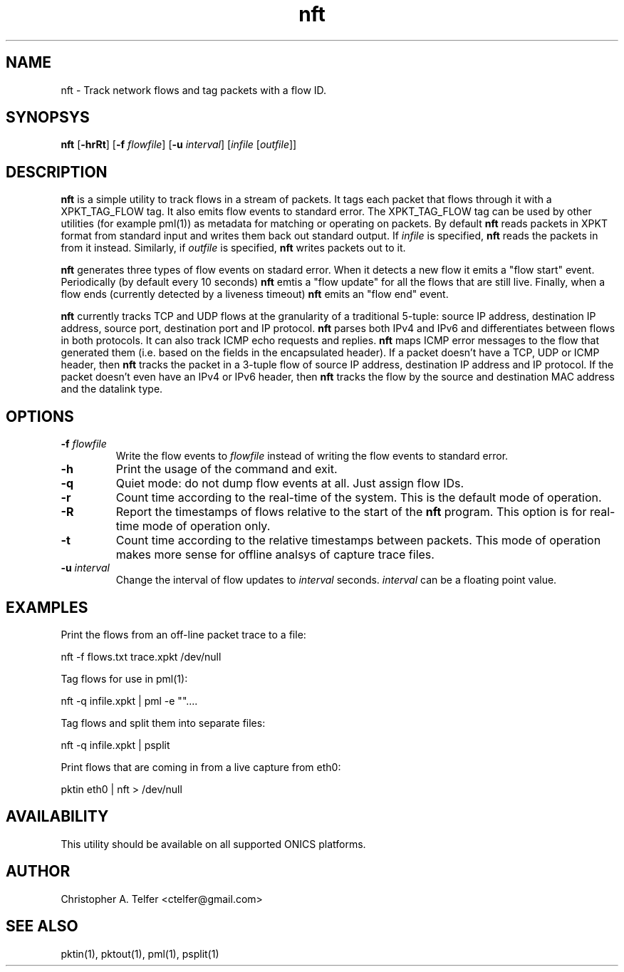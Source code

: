 .TH "nft" 1 "August 2013" "ONICS 1.0"
.SH NAME
nft - Track network flows and tag packets with a flow ID.
.P
.SH SYNOPSYS
\fBnft\fP [\fB-hrRt\fP] [\fB-f\fP \fIflowfile\fP] [\fB-u\fP \fIinterval\fP] 
[\fIinfile\fP [\fIoutfile\fP]]
.P
.SH DESCRIPTION
\fBnft\fP is a simple utility to track flows in a stream of packets.  It
tags each packet that flows through it with a XPKT_TAG_FLOW tag.  It
also emits flow events to standard error.  The XPKT_TAG_FLOW tag can be
used by other utilities (for example pml(1)) as metadata for matching or
operating on packets.  By default \fBnft\fP reads packets in XPKT format 
from standard input and writes them back out standard output.  If
\fIinfile\fP is specified, \fBnft\fP reads the packets in from it
instead.  Similarly, if \fIoutfile\fP is specified, \fBnft\fP writes
packets out to it.
.P
\fBnft\fP generates three types of flow events on stadard error.  When
it detects a new flow it emits a "flow start" event.  Periodically
(by default every 10 seconds) \fBnft\fP emtis a "flow update" for all
the flows that are still live.  Finally, when a flow ends (currently
detected by a liveness timeout) \fPnft\fP emits an "flow end" event.
.P
\fBnft\fP currently tracks TCP and UDP flows at the granularity of a 
traditional 5-tuple:  source IP address, destination IP address, source
port, destination port and IP protocol.  \fBnft\fP parses both IPv4 and
IPv6 and differentiates between flows in both protocols.  It can also
track ICMP echo requests and replies.  \fBnft\fP maps ICMP error
messages to the flow that generated them (i.e. based on the fields in
the encapsulated header).  If a packet doesn't have a TCP, UDP or ICMP
header, then \fBnft\fP tracks the packet in a 3-tuple flow of source IP
address, destination IP address and IP protocol.  If the packet doesn't
even have an IPv4 or IPv6 header, then \fBnft\fP tracks the flow by the
source and destination MAC address and the datalink type.
.P
.SH OPTIONS
.P
.IP "\fB-f\fP \fIflowfile\fP"
Write the flow events to \fIflowfile\fP instead of writing the flow 
events to standard error.
.IP \fB-h\fP
Print the usage of the command and exit.
.IP \fB-q\fP
Quiet mode:  do not dump flow events at all.  Just assign flow IDs.
.IP \fB-r\fP
Count time according to the real-time of the system.  This is the
default mode of operation.
.IP \fB-R\fP
Report the timestamps of flows relative to the start of the \fBnft\fP
program.  This option is for real-time mode of operation only.
.IP \fB-t\fP
Count time according to the relative timestamps between packets.  This
mode of operation makes more sense for offline analsys of capture trace
files.
.IP "\fB-u\fP \fIinterval\fP"
Change the interval of flow updates to \fIinterval\fP seconds.
\fIinterval\fP can be a floating point value.
.P
.SH EXAMPLES
Print the flows from an off-line packet trace to a file:
.nf

	nft -f flows.txt trace.xpkt /dev/null

.fi
Tag flows for use in pml(1):
.nf

	nft -q infile.xpkt | pml -e ""....

.fi
Tag flows and split them into separate files:
.nf

	nft -q infile.xpkt | psplit 

.fi
Print flows that are coming in from a live capture from eth0:
.nf

	pktin eth0 | nft > /dev/null

.fi
.P
.SH AVAILABILITY
This utility should be available on all supported ONICS platforms.
.P
.SH AUTHOR
Christopher A. Telfer <ctelfer@gmail.com>
.P
.SH "SEE ALSO"
pktin(1), pktout(1), pml(1), psplit(1)
